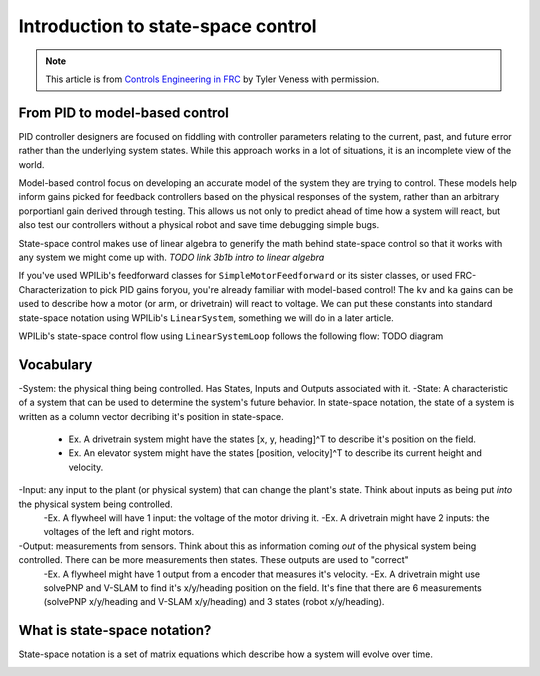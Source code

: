 Introduction to state-space control
===================================

.. note:: This article is from `Controls Engineering in FRC <https://file.tavsys.net/control/controls-engineering-in-frc.pdf>`__ by Tyler Veness with permission.
 
From PID to model-based control
-------------------------------

PID controller designers are focused on fiddling with controller parameters relating to the current, past, and future error rather than the underlying system states. While this approach works in a lot of situations, it is an incomplete view of the world.

Model-based control focus on developing an accurate model of the system they are trying to control. These models help inform gains picked for feedback controllers based on the physical responses of the system, rather than an arbitrary porportianl gain derived through testing. This allows us not only to predict ahead of time how a system will react, but also test our controllers without a physical robot and save time debugging simple bugs.

State-space control makes use of linear algebra to generify the math behind state-space control so that it works with any system we might come up with. *TODO link 3b1b intro to linear algebra*

If you've used WPILib's feedforward classes for ``SimpleMotorFeedforward`` or its sister classes, or used FRC-Characterization to pick PID gains foryou, you're already familiar with model-based control! The ``kv`` and ``ka`` gains can be used to describe how a motor (or arm, or drivetrain) will react to voltage. We can put these constants into standard state-space notation using WPILib's ``LinearSystem``, something we will do in a later article.

WPILib's state-space control flow using ``LinearSystemLoop`` follows the following flow:
TODO diagram

Vocabulary
----------

-System: the physical thing being controlled. Has States, Inputs and Outputs associated with it.
-State: A characteristic of a system that can be used to determine the system's future behavior. In state-space notation, the state of a system is written as a column vector decribing it's position in state-space.
    - Ex. A drivetrain system might have the states [x, y, heading]^T to describe it's position on the field.
    - Ex. An elevator system might have the states [position, velocity]^T to describe its current height and velocity.
-Input: any input to the plant (or physical system) that can change the plant's state. Think about inputs as being put *into* the physical system being controlled.
    -Ex. A flywheel will have 1 input: the voltage of the motor driving it.
    -Ex. A drivetrain might have 2 inputs: the voltages of the left and right motors.
-Output: measurements from sensors. Think about this as information coming *out* of the physical system being controlled. There can be more measurements then states. These outputs are used to "correct"
    -Ex. A flywheel might have 1 output from a encoder that measures it's velocity.
    -Ex. A drivetrain might use solvePNP and V-SLAM to find it's x/y/heading position on the field. It's fine that there are 6 measurements (solvePNP x/y/heading and V-SLAM x/y/heading) and 3 states (robot x/y/heading).

What is state-space notation?
-----------------------------

State-space notation is a set of matrix equations which describe how a system will evolve over time. 

.. image:: images/state-space-notation.png



